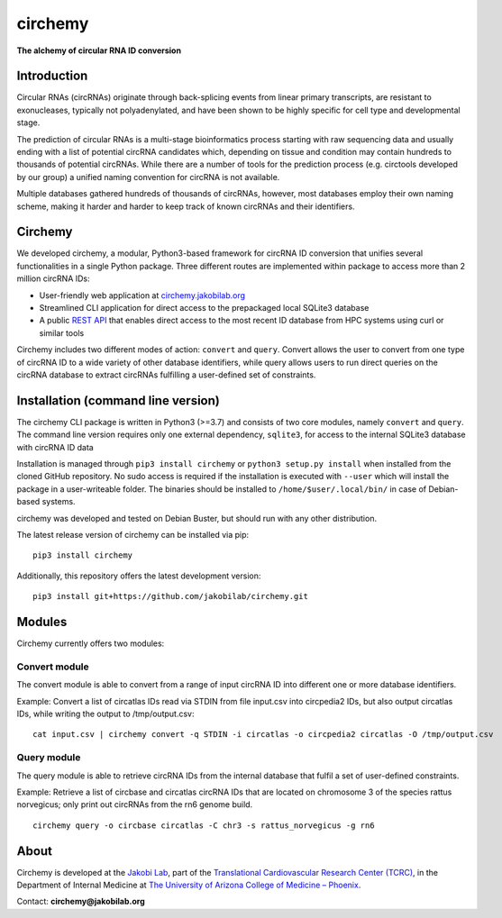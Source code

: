 **circhemy**
======================================================================

**The alchemy of circular RNA ID conversion**

.. image:: https://raw.githubusercontent.com/jakobilab/circhemy/main/circhemy/web/static/logo.png?token=GHSAT0AAAAAABRT2YEONSCOAUIKSYLAPIK2Y6IUOLA
   :alt: circhemy - The alchemy of circular RNA ID conversion

|downloads| |pypi|

Introduction
-------------

Circular RNAs (circRNAs) originate through back-splicing events from linear
primary transcripts, are resistant to exonucleases, typically not
polyadenylated, and have been shown to be highly specific for cell type and
developmental stage.

The prediction of circular RNAs is a multi-stage bioinformatics process starting
with raw sequencing data and usually ending with a list of potential circRNA
candidates which, depending on tissue and condition may contain hundreds to
thousands of potential circRNAs. While there are a number of tools for the
prediction process (e.g. circtools developed by our group) a unified naming
convention for circRNA is not available.

Multiple databases gathered hundreds of thousands of circRNAs, however, most
databases employ their own naming scheme, making it harder and harder to keep
track of known circRNAs and their identifiers.

Circhemy
-------------

We developed circhemy, a modular, Python3-based framework for circRNA ID
conversion that unifies several functionalities in a single Python package.
Three different routes are implemented within package to access more than 2
million circRNA IDs:

* User-friendly web application at `circhemy.jakobilab.org <https://circhemy.jakobilab.org>`__
* Streamlined CLI application for direct access to the prepackaged local SQLite3 database
* A public `REST API <https://circhemy.jakobilab.org/rest/>`__ that enables direct access to the most recent ID database from HPC systems using curl or similar tools

Circhemy includes two different modes of action: ``convert`` and ``query``. Convert
allows the user to convert from one type of circRNA ID to a wide variety of
other database identifiers, while query allows users to run direct queries on
the circRNA database to extract circRNAs fulfilling a user-defined set of
constraints.

Installation (command line version)
------------------------------------

The circhemy CLI package is written in Python3 (>=3.7) and consists of two
core modules, namely ``convert`` and ``query``. The command line version requires
only one external dependency, ``sqlite3``, for access to the internal SQLite3
database with circRNA ID data

Installation is managed through ``pip3 install circhemy`` or ``python3 setup.py
install`` when installed from the cloned GitHub repository. No sudo access is
required if the installation is executed with ``--user`` which will install the
package in a user-writeable folder. The binaries should be installed
to ``/home/$user/.local/bin/`` in case of Debian-based systems.

circhemy was developed and tested on Debian Buster, but should run with
any other distribution.

The latest release version of circhemy can be installed via pip:

::

    pip3 install circhemy

Additionally, this repository offers the latest development version:

::

    pip3 install git+https://github.com/jakobilab/circhemy.git



Modules
---------

Circhemy currently offers two modules:

Convert module
~~~~~~~~~~~~~~~~~~~~~~~~~~~~~~~~~~~~~~~~~~~~~~~~~~~~~~~~~~~~~~~~~~~~~~~~~~~~~~~~~~~~~~~~~~~~
The convert module is able to convert from a range of input circRNA ID into different one or more database identifiers.

Example: Convert a list of circatlas IDs read via STDIN from file input.csv into circpedia2 IDs, but also output  circatlas IDs, while writing the output to /tmp/output.csv:

::

    cat input.csv | circhemy convert -q STDIN -i circatlas -o circpedia2 circatlas -O /tmp/output.csv

Query module
~~~~~~~~~~~~~~~~~~~~~~~~~~~~~~~~~~~~~~~~~~~~~~~~~~~~~~~~~~~~~~~~~~~~~~~~~~~~~~~~~~~~~~~~~~~~
The query module is able to retrieve circRNA IDs from the internal database that fulfil a set of user-defined constraints.

Example: Retrieve a list of circbase and circatlas circRNA IDs that are located on chromosome 3 of the species rattus norvegicus; only print out circRNAs from the rn6 genome build.

::

    circhemy query -o circbase circatlas -C chr3 -s rattus_norvegicus -g rn6



.. |downloads| image:: https://pepy.tech/badge/circtools
    :alt: Python Package Index Downloads
    :scale: 100%
    :target: https://pepy.tech/project/circhemy

.. |pypi| image:: https://badge.fury.io/py/circtools.svg
    :alt: Python package version
    :scale: 100%
    :target: https://badge.fury.io/py/circhemy


About
-------------
Circhemy is developed at the `Jakobi Lab <https://jakobilab.org/>`__, part of
the `Translational Cardiovascular Research Center (TCRC) <https://phoenixmed.arizona.edu/tcrc/>`__, in the Department of Internal Medicine at `The University of Arizona College of Medicine – Phoenix <https://phoenixmed.arizona.edu/>`__.

Contact: **circhemy@jakobilab.org**
